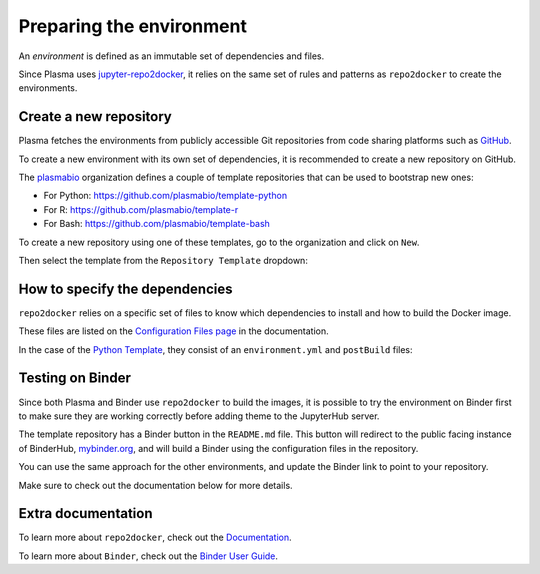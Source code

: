 Preparing the environment
=========================

An `environment` is defined as an immutable set of dependencies and files.

Since Plasma uses `jupyter-repo2docker <https://repo2docker.readthedocs.io>`_, it relies on the same set of rules
and patterns as ``repo2docker`` to create the environments.

Create a new repository
.......................

Plasma fetches the environments from publicly accessible Git repositories from code sharing platforms such as `GitHub <https://github.com>`_.

To create a new environment with its own set of dependencies, it is recommended to create a new repository on GitHub.

The `plasmabio <https://github.com/plasmabio>`_ organization defines a couple of template repositories that can be used to bootstrap new ones:

- For Python: https://github.com/plasmabio/template-python
- For R: https://github.com/plasmabio/template-r
- For Bash: https://github.com/plasmabio/template-bash

To create a new repository using one of these templates, go to the organization and click on ``New``.

Then select the template from the ``Repository Template`` dropdown:

.. image:: ../images/environments/github-templates.png
   :alt: Creating a new repository from a template
   :width: 100%
   :align: center


How to specify the dependencies
...............................

``repo2docker`` relies on a specific set of files to know which dependencies to install and how
to build the Docker image.

These files are listed on the `Configuration Files page <https://repo2docker.readthedocs.io/en/latest/config_files.html>`_ in the documentation.

In the case of the `Python Template <https://github.com/plasmabio/template-python>`_, they consist of an ``environment.yml`` and ``postBuild`` files:

.. image:: ../images/environments/configuration-files.png
   :alt: Creating a new repository from a template
   :width: 50%
   :align: center



.. _environments/prepare/binder:

Testing on Binder
.................

Since both Plasma and Binder use ``repo2docker`` to build the images, it is possible to try the
environment on Binder first to make sure they are working correctly before adding theme to the JupyterHub server.

The template repository has a Binder button in the ``README.md`` file. This button will redirect to the
public facing instance of BinderHub, `mybinder.org <https://mybinder.org>`_, and will build a Binder using the
configuration files in the repository.

You can use the same approach for the other environments, and update the Binder link to point to your repository.

Make sure to check out the documentation below for more details.

Extra documentation
...................

To learn more about ``repo2docker``, check out the `Documentation <https://repo2docker.readthedocs.io>`_.

To learn more about ``Binder``, check out the `Binder User Guide <https://mybinder.readthedocs.io/en/latest/index.html>`_.